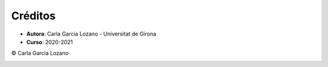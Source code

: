 Créditos
========

- **Autora**: Carla Garcia Lozano - Universitat de Girona
- **Curso**: 2020-2021

© Carla Garcia Lozano

.. image:: ./static/logo_LAGP.png
